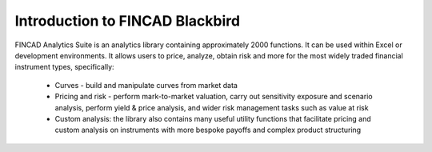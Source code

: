 .. _get_started:

Introduction to FINCAD Blackbird
#######################################

FINCAD Analytics Suite is an analytics library containing approximately 2000 functions.  It can be used within Excel or development environments.  It allows users to price, analyze, obtain risk and more for the most widely traded financial instrument types, specifically:

    - Curves - build and manipulate curves from market data
    - Pricing and risk - perform mark-to-market valuation, carry out sensitivity exposure and scenario analysis, perform yield & price analysis, and wider risk management tasks such as value at risk
    - Custom analysis: the library also contains many useful utility functions that facilitate pricing and custom analysis on instruments with more bespoke payoffs and complex product structuring
	
.. mermaid::

   graph TD
	A[Christmas] -->|Get money| B(Go shopping)
	B --> C{Let me think}
	C -->|One| D[Laptop]
	C -->|Two| E[iPhone]
	C -->|Three| F[fa:fa-car Car]	




